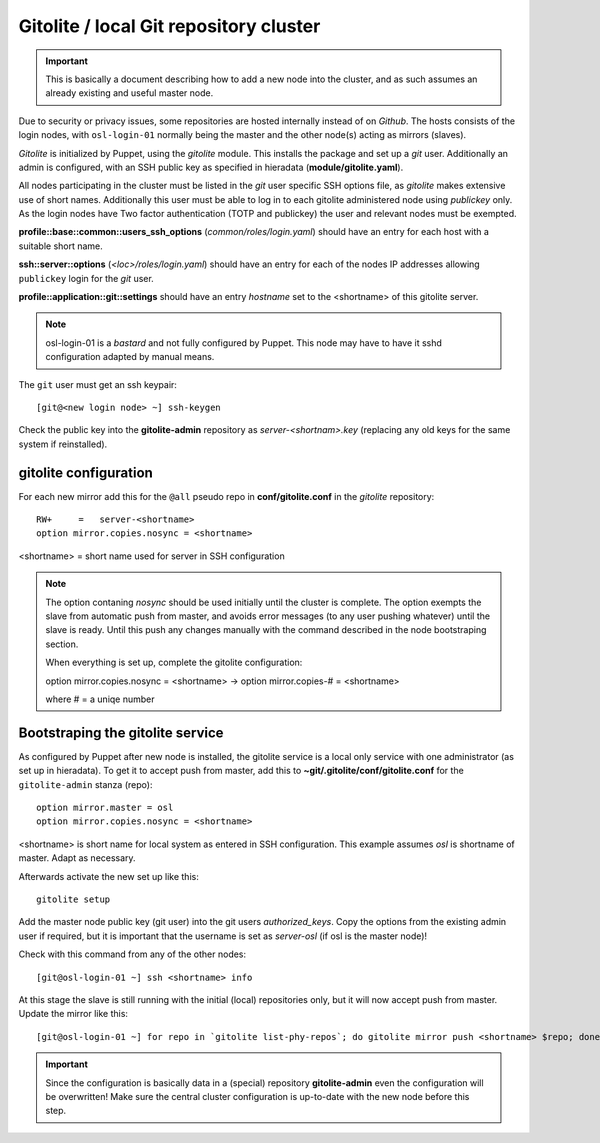 =======================================
Gitolite / local Git repository cluster
=======================================

.. IMPORTANT::
   This is basically a document describing how to add a new node into the
   cluster, and as such assumes an already existing and useful master node.


Due to security or privacy issues, some repositories are hosted internally
instead of on *Github*. The hosts consists of the login nodes, with
``osl-login-01`` normally being the master and the other node(s) acting as
mirrors (slaves).

*Gitolite* is initialized by Puppet, using the `gitolite` module. This installs
the package and set up a *git* user. Additionally an admin is configured, with
an SSH public key as specified in hieradata (**module/gitolite.yaml**).

All nodes participating in the cluster must be listed in the `git` user specific
SSH options file, as *gitolite* makes extensive use of short names. Additionally
this user must be able to log in to each gitolite administered node using
*publickey* only. As the login nodes have Two factor authentication (TOTP and
publickey) the user and relevant nodes must be exempted.

**profile::base::common::users_ssh_options** (*common/roles/login.yaml*) should
have an entry for each host with a suitable short name.

**ssh::server::options** (*<loc>/roles/login.yaml*) should have an entry for
each of the nodes IP addresses allowing ``publickey`` login for the `git` user.

**profile::application::git::settings** should have an entry *hostname* set to
the <shortname> of this gitolite server.

.. NOTE::
   osl-login-01 is a *bastard* and not fully configured by Puppet. This node may
   have to have it sshd configuration adapted by manual means.

The ``git`` user must get an ssh keypair::

  [git@<new login node> ~] ssh-keygen

Check the public key into the **gitolite-admin** repository as
*server-<shortnam>.key* (replacing any old keys for the same system if
reinstalled).


gitolite configuration
----------------------

For each new mirror add this for the ``@all`` pseudo repo in
**conf/gitolite.conf** in the *gitolite* repository::

  RW+     =   server-<shortname>
  option mirror.copies.nosync = <shortname>

<shortname> = short name used for server in SSH configuration

.. NOTE::
   The option contaning `nosync` should be used initially until the cluster is
   complete. The option exempts the slave from automatic push from master, and
   avoids error messages (to any user pushing whatever) until the slave is
   ready. Until this push any changes manually with the command described in the
   node bootstraping section.

   When everything is set up, complete the gitolite configuration:

   option mirror.copies.nosync = <shortname> -> option mirror.copies-# = <shortname>

   where # = a uniqe number


Bootstraping the gitolite service
---------------------------------

As configured by Puppet after new node is installed, the gitolite service is
a local only service with one administrator (as set up in hieradata). To get it
to accept push from master, add this to **~git/.gitolite/conf/gitolite.conf**
for the ``gitolite-admin`` stanza (repo)::

  option mirror.master = osl
  option mirror.copies.nosync = <shortname>

<shortname> is short name for local system as entered in SSH configuration.
This example assumes *osl* is shortname of master. Adapt as necessary.

Afterwards activate the new set up like this::

  gitolite setup

Add the master node public key (git user) into the git users *authorized_keys*.
Copy the options from the existing admin user if required, but it is important
that the username is set as `server-osl` (if osl is the master node)!

Check with this command from any of the other nodes::

  [git@osl-login-01 ~] ssh <shortname> info

At this stage the slave is still running with the initial (local) repositories only, but it will now accept
push from master. Update the mirror like this::

  [git@osl-login-01 ~] for repo in `gitolite list-phy-repos`; do gitolite mirror push <shortname> $repo; done

.. IMPORTANT::
   Since the configuration is basically data in a (special) repository **gitolite-admin** even the configuration
   will be overwritten! Make sure the central cluster configuration is up-to-date with the new node before this step.

